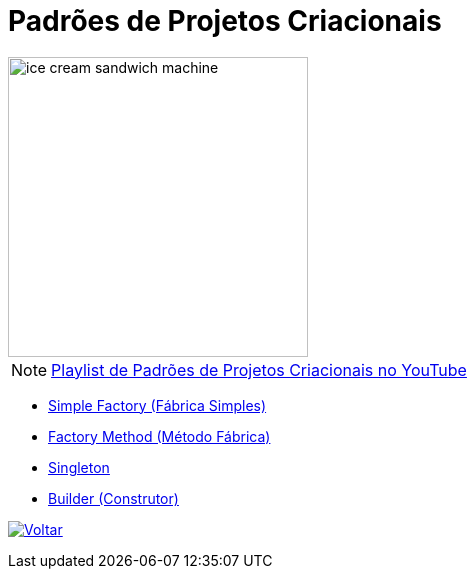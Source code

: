 :source-highlighter: highlightjs
:numbered:
:unsafe:
:icons: font
:imagesdir: ../images/

ifdef::env-github[]
:outfilesuffix: .adoc
:caution-caption: :fire:
:important-caption: :exclamation:
:note-caption: :paperclip:
:tip-caption: :bulb:
:warning-caption: :warning:
endif::[]

= Padrões de Projetos Criacionais

image::ice-cream-sandwich-machine.gif[width=300]

NOTE: https://www.youtube.com/watch?v=LwsC1rk6irM&list=PLyo0RUAM69UtO8Jjq71qgvRxcI2pTrB2m[Playlist de Padrões de Projetos Criacionais no YouTube]

- link:01-simple-factory[Simple Factory (Fábrica Simples)]
- link:02-factory-method[Factory Method (Método Fábrica)]
- link:03-singleton[Singleton]
- link:04-builder[Builder (Construtor)]

ifndef::env-github[image:back.png[alt=Voltar, link=../]]
